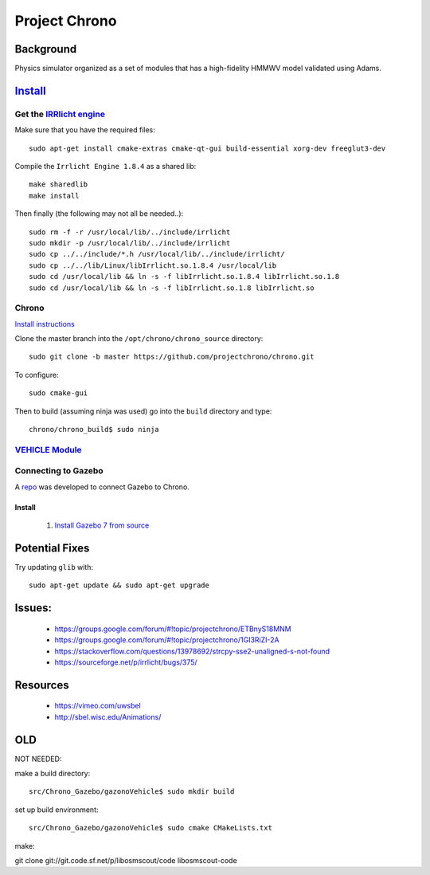 Project Chrono
****************

Background
===========

Physics simulator organized as a set of modules that has a high-fidelity HMMWV model validated using Adams.


`Install <http://api.projectchrono.org/tutorial_install_chrono.html>`_
==========
Get the `IRRlicht engine <http://irrlicht.sourceforge.net/downloads>`_
--------------------------------

Make sure that you have the required files:
::

  sudo apt-get install cmake-extras cmake-qt-gui build-essential xorg-dev freeglut3-dev


Compile the ``Irrlicht Engine 1.8.4`` as a shared lib:
::

  make sharedlib
  make install

Then finally (the following may not all be needed..):
::

  sudo rm -f -r /usr/local/lib/../include/irrlicht
  sudo mkdir -p /usr/local/lib/../include/irrlicht
  sudo cp ../../include/*.h /usr/local/lib/../include/irrlicht/
  sudo cp ../../lib/Linux/libIrrlicht.so.1.8.4 /usr/local/lib
  sudo cd /usr/local/lib && ln -s -f libIrrlicht.so.1.8.4 libIrrlicht.so.1.8
  sudo cd /usr/local/lib && ln -s -f libIrrlicht.so.1.8 libIrrlicht.so

Chrono
-------
`Install instructions <http://www.irrlicht3d.org/wiki/?n=Main.InstallingIrrlicht>`_

Clone the master branch into the ``/opt/chrono/chrono_source`` directory:
::

  sudo git clone -b master https://github.com/projectchrono/chrono.git


To configure:
::

  sudo cmake-gui


Then to build (assuming ninja was used) go into the ``build`` directory and type:
::

  chrono/chrono_build$ sudo ninja


`VEHICLE Module <http://api.projectchrono.org/module_vehicle_installation.html>`_
------------------



Connecting to Gazebo
--------------------
A `repo <https://github.com/amelmquist/Chrono_Gazebo>`_ was developed to connect Gazebo to Chrono.


Install
^^^^^^^^^^^
  1) `Install Gazebo 7 from source <https://github.com/amelmquist/Chrono_Gazebo>`_



Potential Fixes
==================
Try updating ``glib`` with:
::

  sudo apt-get update && sudo apt-get upgrade



Issues:
===========

  * https://groups.google.com/forum/#!topic/projectchrono/ETBnyS18MNM
  * https://groups.google.com/forum/#!topic/projectchrono/1GI3RiZI-2A
  * https://stackoverflow.com/questions/13978692/strcpy-sse2-unaligned-s-not-found
  * https://sourceforge.net/p/irrlicht/bugs/375/


Resources
==========

  * https://vimeo.com/uwsbel
  * http://sbel.wisc.edu/Animations/


OLD
========
NOT NEEDED::

make a build directory:
::

  src/Chrono_Gazebo/gazonoVehicle$ sudo mkdir build


set up build environment:
::

  src/Chrono_Gazebo/gazonoVehicle$ sudo cmake CMakeLists.txt

make:
::


git clone git://git.code.sf.net/p/libosmscout/code libosmscout-code
